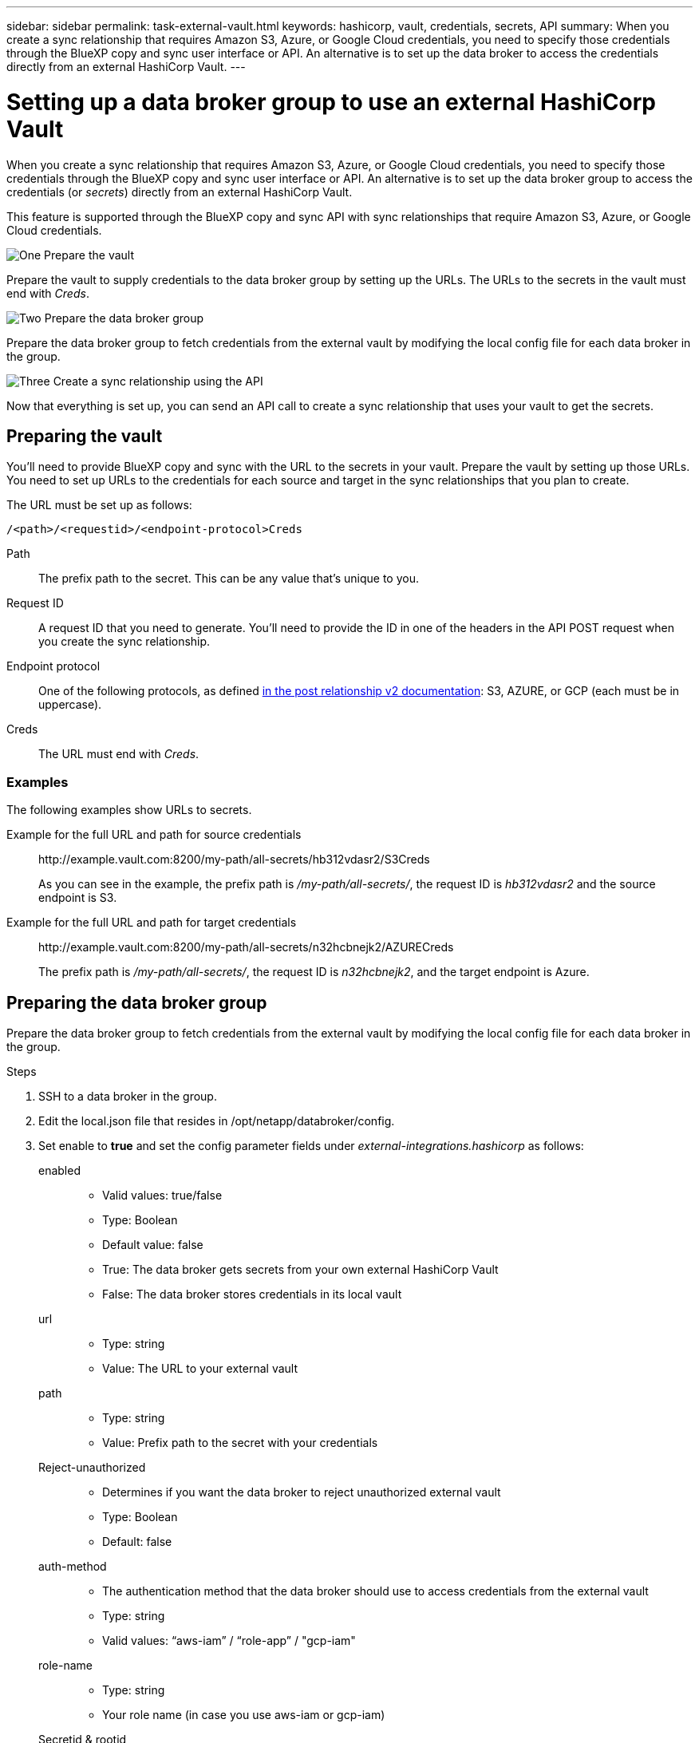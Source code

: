 ---
sidebar: sidebar
permalink: task-external-vault.html
keywords: hashicorp, vault, credentials, secrets, API
summary: When you create a sync relationship that requires Amazon S3, Azure, or Google Cloud credentials, you need to specify those credentials through the BlueXP copy and sync user interface or API. An alternative is to set up the data broker to access the credentials directly from an external HashiCorp Vault.
---

= Setting up a data broker group to use an external HashiCorp Vault
:hardbreaks:
:nofooter:
:icons: font
:linkattrs:
:imagesdir: ./media/

[.lead]
When you create a sync relationship that requires Amazon S3, Azure, or Google Cloud credentials, you need to specify those credentials through the BlueXP copy and sync user interface or API. An alternative is to set up the data broker group to access the credentials (or _secrets_) directly from an external HashiCorp Vault.

This feature is supported through the BlueXP copy and sync API with sync relationships that require Amazon S3, Azure, or Google Cloud credentials.

.image:https://raw.githubusercontent.com/NetAppDocs/common/main/media/number-1.png[One] Prepare the vault

[role="quick-margin-para"]
Prepare the vault to supply credentials to the data broker group by setting up the URLs. The URLs to the secrets in the vault must end with _Creds_.

.image:https://raw.githubusercontent.com/NetAppDocs/common/main/media/number-2.png[Two] Prepare the data broker group

[role="quick-margin-para"]
Prepare the data broker group to fetch credentials from the external vault by modifying the local config file for each data broker in the group.

.image:https://raw.githubusercontent.com/NetAppDocs/common/main/media/number-3.png[Three] Create a sync relationship using the API

[role="quick-margin-para"]
Now that everything is set up, you can send an API call to create a sync relationship that uses your vault to get the secrets.

== Preparing the vault

You'll need to provide BlueXP copy and sync with the URL to the secrets in your vault. Prepare the vault by setting up those URLs. You need to set up URLs to the credentials for each source and target in the sync relationships that you plan to create.

The URL must be set up as follows:

`/<path>/<requestid>/<endpoint-protocol>Creds`

Path:: The prefix path to the secret. This can be any value that's unique to you.

Request ID:: A request ID that you need to generate. You'll need to provide the ID in one of the headers in the API POST request when you create the sync relationship.

Endpoint protocol:: One of the following protocols, as defined https://api.cloudsync.netapp.com/docs/#/Relationships-v2/post_relationships_v2[in the post relationship v2 documentation^]: S3, AZURE, or GCP (each must be in uppercase).

Creds:: The URL must end with _Creds_.

=== Examples

The following examples show URLs to secrets.

Example for the full URL and path for source credentials::
\http://example.vault.com:8200/my-path/all-secrets/hb312vdasr2/S3Creds
+
As you can see in the example, the prefix path is _/my-path/all-secrets/_, the request ID is _hb312vdasr2_ and the source endpoint is S3.

Example for the full URL and path for target credentials::
\http://example.vault.com:8200/my-path/all-secrets/n32hcbnejk2/AZURECreds
+
The prefix path is _/my-path/all-secrets/_, the request ID is _n32hcbnejk2_, and the target endpoint is Azure.

== Preparing the data broker group

Prepare the data broker group to fetch credentials from the external vault by modifying the local config file for each data broker in the group.

.Steps

. SSH to a data broker in the group.

. Edit the local.json file that resides in /opt/netapp/databroker/config.

. Set enable to *true* and set the config parameter fields under _external-integrations.hashicorp_ as follows:
+
enabled::
* Valid values: true/false
* Type: Boolean
* Default value: false
* True: The data broker gets secrets from your own external HashiCorp Vault
* False: The data broker stores credentials in its local vault

url::
* Type: string
* Value: The URL to your external vault

path::
* Type: string
* Value: Prefix path to the secret with your credentials

Reject-unauthorized::
* Determines if you want the data broker to reject unauthorized external vault
* Type: Boolean
* Default: false

auth-method::
* The authentication method that the data broker should use to access credentials from the external vault
* Type: string
* Valid values: “aws-iam” / “role-app” / "gcp-iam"

role-name::
* Type: string
* Your role name (in case you use aws-iam or gcp-iam)

Secretid & rootid::
* Type: string (in case you use app-role)

Namespace::
* Type: string
* Your namespace (X-Vault-Namespace header if needed)

. Repeat these steps for any other data brokers in the group.

=== Example for aws-role authentication

[source,json]
{
          “external-integrations”: {
                  “hashicorp”: {
                         “enabled”: true,
                         “url”: “https://example.vault.com:8200”,
                         “path”: ““my-path/all-secrets”,
                         “reject-unauthorized”: false,
                         “auth-method”: “aws-role”,
                         “aws-role”: {
                               “role-name”: “my-role”
                         }
                }
       }
}

=== Example for gcp-iam authentication

[source,json]
{
"external-integrations": {
    "hashicorp": {
      "enabled": true,
      "url": http://ip-10-20-30-55.ec2.internal:8200,
      "path": "v1/secret",
      "namespace": "",
      "reject-unauthorized": true,
      "auth-method": "gcp-iam",
      "aws-iam": {
        "role-name": ""
      },
      "app-role": {
        "root_id": "",
        "secret_id": ""
      },
"gcp-iam": {
          "role-name": "my-iam-role"
      }
    }
  }
}

=== Setting up permissions when using gcp-iam authentication

If you're using the _gcp-iam_ authentication method, then the data broker must have the following GCP permission:

[source,yaml]
- iam.serviceAccounts.signJwt

link:task-installing-gcp.html#permissions-required-for-the-service-account[Learn more about GCP permission requirements for the data broker].

== Creating a new sync relationship using secrets from the vault

Now that everything is set up, you can send an API call to create a sync relationship that uses your vault to get the secrets.

Post the relationship using the BlueXP copy and sync REST API.

 Headers:
 Authorization: Bearer <user-token>
 Content-Type: application/json
 x-account-id: <accountid>
 x-netapp-external-request-id-src: request ID as part of path for source credentials
 x-netapp-external-request-id-trg: request ID as part of path for target credentials
 Body: post relationship v2 body

* To obtain a user token and your BlueXP account ID, link:api-sync.html[refer to this page in the documentation].

* To build a body for your post relationship, https://api.cloudsync.netapp.com/docs/#/Relationships-v2/post_relationships_v2[refer to the relationships-v2 API call^].

=== Example

Example for the POST request:

[source,json]
url: https://api.cloudsync.netapp.com/api/relationships-v2
headers:
"x-account-id": "CS-SasdW"
"x-netapp-external-request-id-src": "hb312vdasr2"
"Content-Type": "application/json"
"Authorization": "Bearer eyJhbGciOiJSUzI1NiIsInR5cCI6IkpXVCIsImtpZCI6Ik…"
Body:
{
"dataBrokerId": "5e6e111d578dtyuu1555sa60",
"source": {
        "protocol": "s3",
        "s3": {
                "provider": "sgws",
                "host": "1.1.1.1",
                "port": "443",
                "bucket": "my-source"
     },
"target": {
        "protocol": "s3",
        "s3": {
                "bucket": "my-target-bucket"
        }
    }
}
